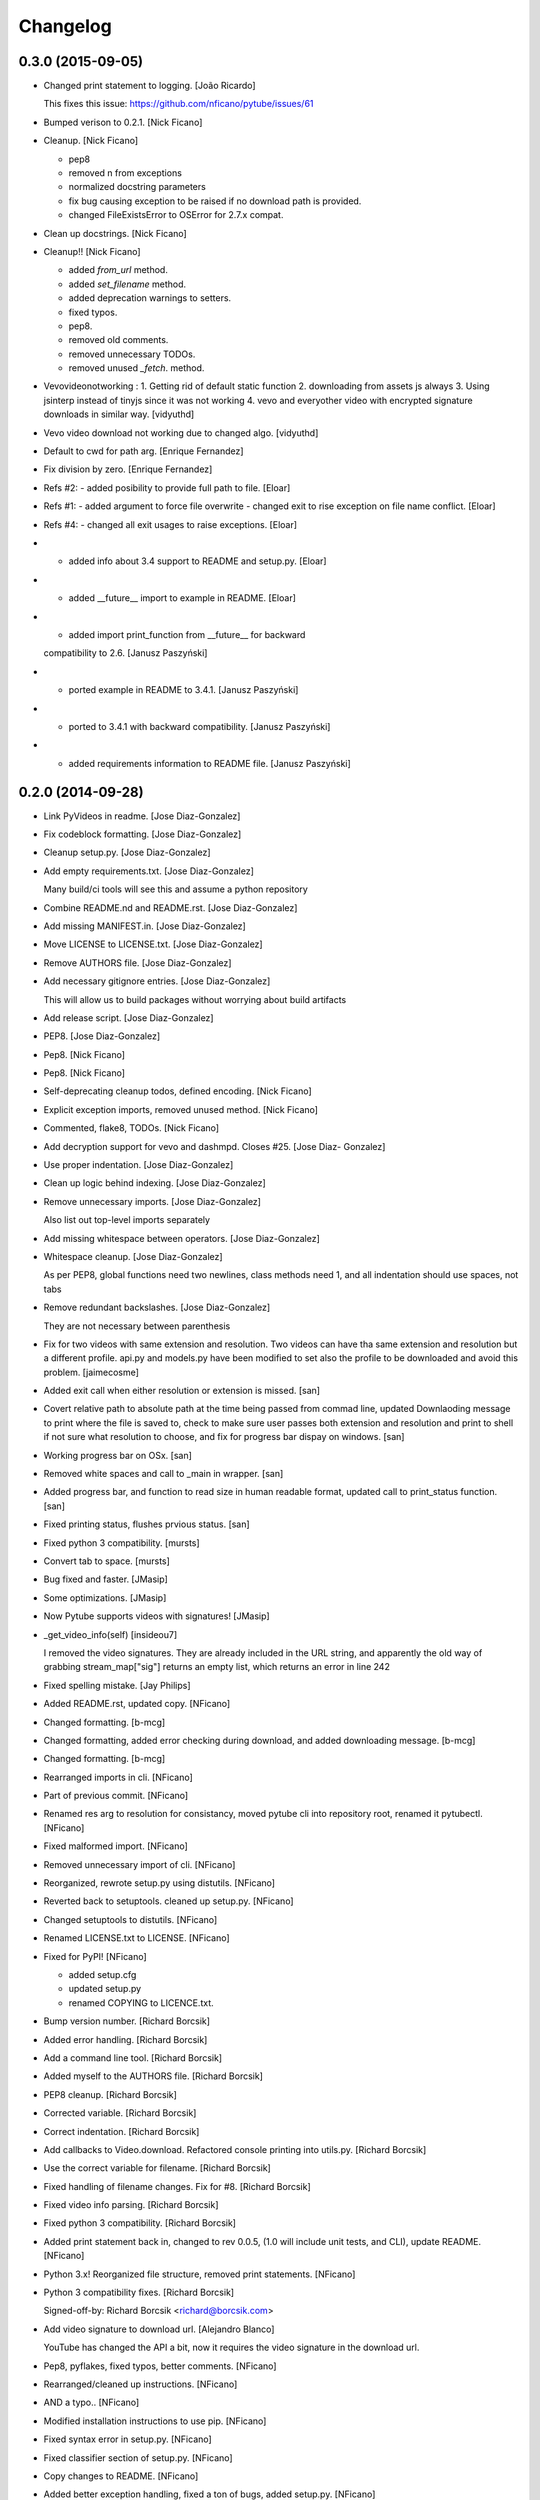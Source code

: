 Changelog
=========

0.3.0 (2015-09-05)
------------------

- Changed print statement to logging. [João Ricardo]

  This fixes this issue: https://github.com/nficano/pytube/issues/61

- Bumped verison to 0.2.1. [Nick Ficano]

- Cleanup. [Nick Ficano]

  * pep8
  * removed \n from exceptions
  * normalized docstring parameters
  * fix bug causing exception to be raised if no download path is
    provided.
  * changed FileExistsError to OSError for 2.7.x compat.


- Clean up docstrings. [Nick Ficano]

- Cleanup!! [Nick Ficano]

  * added `from_url` method.
  * added `set_filename` method.
  * added deprecation warnings to setters.
  * fixed typos.
  * pep8.
  * removed old comments.
  * removed unnecessary TODOs.
  * removed unused `_fetch`. method.


- Vevovideonotworking : 1. Getting rid of default static function 2.
  downloading from assets js always 3. Using jsinterp instead of tinyjs
  since it was not working 4. vevo and everyother video with encrypted
  signature downloads in similar way. [vidyuthd]

- Vevo video download not working due to changed algo. [vidyuthd]

- Default to cwd for path arg. [Enrique Fernandez]

- Fix division by zero. [Enrique Fernandez]

- Refs #2: - added posibility to provide full path to file. [Eloar]

- Refs #1: - added argument to force file overwrite - changed exit to
  rise exception on file name conflict. [Eloar]

- Refs #4: - changed all exit usages to raise exceptions. [Eloar]

- - added info about 3.4 support to README and setup.py. [Eloar]

- - added __future__ import to example in README. [Eloar]

- - added import print_function from __future__ for backward
  compatibility to 2.6. [Janusz Paszyński]

- - ported example in README to 3.4.1. [Janusz Paszyński]

- - ported to 3.4.1 with backward compatibility. [Janusz Paszyński]

- - added requirements information to README file. [Janusz Paszyński]

0.2.0 (2014-09-28)
------------------

- Link PyVideos in readme. [Jose Diaz-Gonzalez]

- Fix codeblock formatting. [Jose Diaz-Gonzalez]

- Cleanup setup.py. [Jose Diaz-Gonzalez]

- Add empty requirements.txt. [Jose Diaz-Gonzalez]

  Many build/ci tools will see this and assume a python repository


- Combine README.nd and README.rst. [Jose Diaz-Gonzalez]

- Add missing MANIFEST.in. [Jose Diaz-Gonzalez]

- Move LICENSE to LICENSE.txt. [Jose Diaz-Gonzalez]

- Remove AUTHORS file. [Jose Diaz-Gonzalez]

- Add necessary gitignore entries. [Jose Diaz-Gonzalez]

  This will allow us to build packages without worrying about build artifacts


- Add release script. [Jose Diaz-Gonzalez]

- PEP8. [Jose Diaz-Gonzalez]

- Pep8. [Nick Ficano]

- Pep8. [Nick Ficano]

- Self-deprecating cleanup todos, defined encoding. [Nick Ficano]

- Explicit exception imports, removed unused method. [Nick Ficano]

- Commented, flake8, TODOs. [Nick Ficano]

- Add decryption support for vevo and dashmpd. Closes #25. [Jose Diaz-
  Gonzalez]

- Use proper indentation. [Jose Diaz-Gonzalez]

- Clean up logic behind indexing. [Jose Diaz-Gonzalez]

- Remove unnecessary imports. [Jose Diaz-Gonzalez]

  Also list out top-level imports separately


- Add missing whitespace between operators. [Jose Diaz-Gonzalez]

- Whitespace cleanup. [Jose Diaz-Gonzalez]

  As per PEP8, global functions need two newlines, class methods need 1, and all indentation should use spaces, not tabs


- Remove redundant backslashes. [Jose Diaz-Gonzalez]

  They are not necessary between parenthesis


- Fix for two videos with same extension and resolution. Two videos can
  have tha same extension and resolution but a different profile. api.py
  and models.py have been modified to set also the profile to be
  downloaded and avoid this problem. [jaimecosme]

- Added exit call when either resolution or extension is missed. [san]

- Covert relative path to absolute path at the time being passed from
  commad line, updated Downlaoding message to print where the file is
  saved to, check to make sure user passes both extension and resolution
  and print to shell if not sure what resolution to choose, and fix for
  progress bar dispay on windows. [san]

- Working progress bar on OSx. [san]

- Removed white spaces and call to _main in wrapper. [san]

- Added progress bar, and function to read size in human readable
  format, updated call to print_status function. [san]

- Fixed printing  status, flushes prvious status. [san]

- Fixed python 3 compatibility. [mursts]

- Convert tab to space. [mursts]

- Bug fixed and faster. [JMasip]

- Some optimizations. [JMasip]

- Now Pytube supports videos with signatures! [JMasip]

- _get_video_info(self) [insideou7]

  I removed the video signatures. They are already included in the URL string, and apparently the old way of grabbing stream_map["sig"] returns an empty list, which returns an error in line 242

- Fixed spelling mistake. [Jay Philips]

- Added README.rst, updated copy. [NFicano]

- Changed formatting. [b-mcg]

- Changed formatting, added error checking during download, and added
  downloading message. [b-mcg]

- Changed formatting. [b-mcg]

- Rearranged imports in cli. [NFicano]

- Part of previous commit. [NFicano]

- Renamed res arg to resolution for consistancy, moved pytube cli into
  repository root, renamed it pytubectl. [NFicano]

- Fixed malformed import. [NFicano]

- Removed unnecessary import of cli. [NFicano]

- Reorganized, rewrote setup.py using distutils. [NFicano]

- Reverted back to setuptools. cleaned up setup.py. [NFicano]

- Changed setuptools to distutils. [NFicano]

- Renamed LICENSE.txt to LICENSE. [NFicano]

- Fixed for PyPI! [NFicano]

  * added setup.cfg
  * updated setup.py
  * renamed COPYING to LICENCE.txt.


- Bump version number. [Richard Borcsik]

- Added error handling. [Richard Borcsik]

- Add a command line tool. [Richard Borcsik]

- Added myself to the AUTHORS file. [Richard Borcsik]

- PEP8 cleanup. [Richard Borcsik]

- Corrected variable. [Richard Borcsik]

- Correct indentation. [Richard Borcsik]

- Add callbacks to Video.download. Refactored console printing into
  utils.py. [Richard Borcsik]

- Use the correct variable for filename. [Richard Borcsik]

- Fixed handling of filename changes. Fix for #8. [Richard Borcsik]

- Fixed video info parsing. [Richard Borcsik]

- Fixed python 3 compatibility. [Richard Borcsik]

- Added print statement back in, changed to rev 0.0.5, (1.0 will include
  unit tests, and CLI), update README. [NFicano]

- Python 3.x! Reorganized file structure, removed print statements.
  [NFicano]

- Python 3 compatibility fixes. [Richard Borcsik]

  Signed-off-by: Richard Borcsik <richard@borcsik.com>


- Add video signature to download url. [Alejandro Blanco]

  YouTube has changed the API a bit, now it requires the video signature
  in the download url.


- Pep8, pyflakes, fixed typos, better comments. [NFicano]

- Rearranged/cleaned up instructions. [NFicano]

- AND a typo.. [NFicano]

- Modified installation instructions to use pip. [NFicano]

- Fixed syntax error in setup.py. [NFicano]

- Fixed classifier section of setup.py. [NFicano]

- Copy changes to README. [NFicano]

- Added better exception handling, fixed a ton of bugs, added setup.py.
  [NFicano]

- Fixed typos and added bugs to README. [NFicano]

- Evaluate the status code and do nothing upon failure. [Lorenzo Gil
  Sanchez]

- Remove trailing whitespace. [Lorenzo Gil Sanchez]

- Bug fixes, added ability to specify output directory. [Nick Ficano]

  * added ability to specify an output directory.
  * added missing quality profiles.
  * handled exception when unexcepted quality profile returned.
  * videos now get sorted by quality profile.


- General housekeeping, no code modified. [Nick Ficano]

  * Added TODO
  * Added AUTHORS
  * Moved Licence agreement into COPYING.


- Removed my hardcoded path I had lazily set. [Nick Ficano]

- Renamed file sanitizing function. [Nick Ficano]

- Fixed bug causing filename to truncate word. [Nick Ficano]

  filename sanitizing function was causing the last word in the filename
  to get truncated.


- Minor project reorganizing. [Nick Ficano]

  * Moved project into subdirectory, preparing to write setup script.


- Cleanup, Pep8, finished docstring, 100% std lib. [Nick Ficano]

  * A bit of tidying some odds and ends.
  * Pep8
  * Finished docstrings
  * Removed ``requests`` dependency making it compatible out of the box
  * Rewrote filename sanitization method, also fixing unicode error.


- AH! forgot a trailing quote. [Nick Ficano]

- Cleaned up the README a tad. [Nick Ficano]

- Initial commit. [Nick Ficano]


